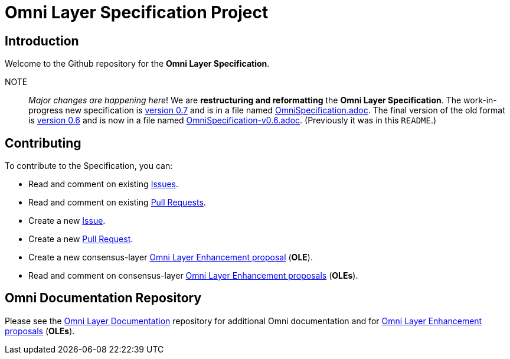 = Omni Layer Specification Project

== Introduction

Welcome to the Github repository for the *Omni Layer Specification*.

NOTE:: _Major changes are happening here_! We are *restructuring and reformatting* the  *Omni Layer Specification*. The work-in-progress new specification is link:OmniSpecification.adoc[version 0.7] and is in a file named link:OmniSpecification.adoc[OmniSpecification.adoc]. The final version of the old format is link:OmniSpecification-v0.6.adoc[version 0.6] and is now in a file named link:OmniSpecification-v0.6.adoc[OmniSpecification-v0.6.adoc]. (Previously it was in this `README`.)

== Contributing

To contribute to the Specification, you can:

* Read and comment on existing https://github.com/OmniLayer/spec/issues[Issues].
* Read and comment on existing https://github.com/OmniLayer/spec/pulls[Pull Requests].
* Create a new https://github.com/OmniLayer/spec/issues[Issue].
* Create a new https://github.com/OmniLayer/spec/pulls[Pull Request].
* Create a new consensus-layer https://github.com/OmniLayer/Documentation/tree/master/OLEs[Omni Layer Enhancement proposal] (*OLE*).
* Read and comment on consensus-layer https://github.com/OmniLayer/Documentation/tree/master/OLEs[Omni Layer Enhancement proposals] (*OLEs*).

== Omni Documentation Repository

Please see the https://github.com/OmniLayer/Documentation[Omni Layer Documentation] repository for additional Omni documentation and for https://github.com/OmniLayer/Documentation/tree/master/OLEs[Omni Layer Enhancement proposals] (*OLEs*).

